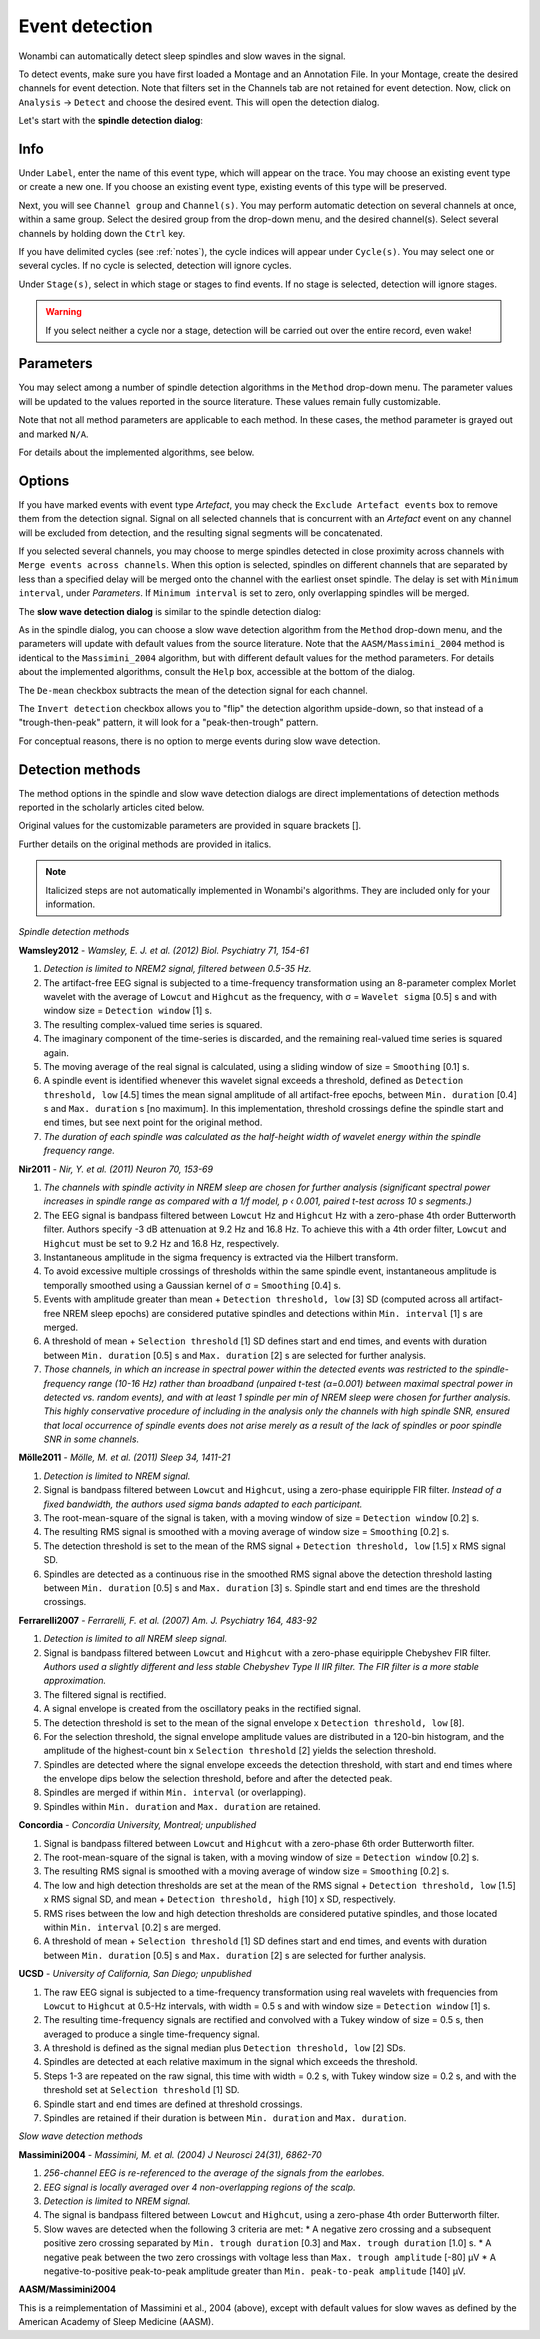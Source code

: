Event detection
===============

Wonambi can automatically detect sleep spindles and slow waves in the signal.

To detect events, make sure you have first loaded a Montage and an Annotation File.
In your Montage, create the desired channels for event detection. Note that filters set in the Channels tab are not retained for event detection.
Now, click on ``Analysis`` -> ``Detect`` and choose the desired event. This will open the detection dialog. 

Let's start with the **spindle detection dialog**:

.. image:: images/notes_16_spindledialog.png

Info
----

Under ``Label``, enter the name of this event type, which will appear on the trace. 
You may choose an existing event type or create a new one. 
If you choose an existing event type, existing events of this type will be preserved.

Next, you will see ``Channel group`` and ``Channel(s)``. 
You may perform automatic detection on several channels at once, within a same group. 
Select the desired group from the drop-down menu, and the desired channel(s). 
Select several channels by holding down the ``Ctrl`` key.

If you have delimited cycles (see :ref:`notes`), the cycle indices will appear under ``Cycle(s)``. 
You may select one or several cycles.
If no cycle is selected, detection will ignore cycles.

Under ``Stage(s)``, select in which stage or stages to find events. 
If no stage is selected, detection will ignore stages.

.. WARNING::
   If you select neither a cycle nor a stage, detection will be carried out over the entire record, even wake!

Parameters
----------

You may select among a number of spindle detection algorithms in the ``Method`` drop-down menu.
The parameter values will be updated to the values reported in the source literature.
These values remain fully customizable.

Note that not all method parameters are applicable to each method. 
In these cases, the method parameter is grayed out and marked ``N/A``.

For details about the implemented algorithms, see below.

Options
-------

If you have marked events with event type *Artefact*, you may check the ``Exclude Artefact events`` box to remove them from the detection signal.
Signal on all selected channels that is concurrent with an *Artefact* event on any channel will be excluded from detection, and the resulting signal segments will be concatenated.

If you selected several channels, you may choose to merge spindles detected in close proximity across channels with ``Merge events across channels``.
When this option is selected, spindles on different channels that are separated by less than a specified delay will be merged onto the channel with the earliest onset spindle.
The delay is set with ``Minimum interval``, under *Parameters*. If ``Minimum interval`` is set to zero, only overlapping spindles will be merged.

The **slow wave detection dialog** is similar to the spindle detection dialog:

.. image:: images/notes_17_slowwavedialog.png

As in the spindle dialog, you can choose a slow wave detection algorithm from the ``Method`` drop-down menu, and the parameters will update with default values from the source literature.
Note that the ``AASM/Massimini_2004`` method is identical to the ``Massimini_2004`` algorithm, but with different default values for the method parameters.
For details about the implemented algorithms, consult the ``Help`` box, accessible at the bottom of the dialog.

The ``De-mean`` checkbox subtracts the mean of the detection signal for each channel.

The ``Invert detection`` checkbox allows you to "flip" the detection algorithm upside-down, so that instead of a "trough-then-peak" pattern, it will look for a "peak-then-trough" pattern.

For conceptual reasons, there is no option to merge events during slow wave detection.

Detection methods
-----------------

The method options in the spindle and slow wave detection dialogs are direct implementations of detection methods reported in the scholarly articles cited below.

Original values for the customizable parameters are provided in square brackets [].

Further details on the original methods are provided in italics.

.. NOTE::
   Italicized steps are not automatically implemented in Wonambi's algorithms.
   They are included only for your information.

*Spindle detection methods*

**Wamsley2012** - *Wamsley, E. J. et al. (2012) Biol. Psychiatry 71, 154-61*

#. *Detection is limited to NREM2 signal, filtered between 0.5-35 Hz.*
#. The artifact-free EEG signal is subjected to a time-frequency transformation using an 8-parameter complex Morlet wavelet with the average of ``Lowcut`` and ``Highcut`` as the frequency, with σ = ``Wavelet sigma`` [0.5] s and with window size = ``Detection window`` [1] s.
#. The resulting complex-valued time series is squared.
#. The imaginary component of the time-series is discarded, and the remaining real-valued time series is squared again.
#. The moving average of the real signal is calculated, using a sliding window of size = ``Smoothing`` [0.1] s.
#. A spindle event is identified whenever this wavelet signal exceeds a threshold, defined as ``Detection threshold, low`` [4.5] times the mean signal amplitude of all artifact-free epochs, between ``Min. duration`` [0.4] s and ``Max. duration`` s [no maximum]. In this implementation, threshold crossings define the spindle start and end times, but see next point for the original method.
#. *The duration of each spindle was calculated as the half-height width of wavelet energy within the spindle frequency range.*

**Nir2011** - *Nir, Y. et al. (2011) Neuron 70, 153-69*

#. *The channels with spindle activity in NREM sleep are chosen for further analysis (significant spectral power increases in spindle range as compared with a 1/f model, p ‹ 0.001, paired t-test across 10 s segments.)*
#. The EEG signal is bandpass filtered between ``Lowcut`` Hz and ``Highcut`` Hz with a zero-phase 4th order Butterworth filter. Authors specify -3 dB attenuation at 9.2 Hz and 16.8 Hz. To achieve this with a 4th order filter, ``Lowcut`` and ``Highcut`` must be set to 9.2 Hz and 16.8 Hz, respectively.
#. Instantaneous amplitude in the sigma frequency is extracted via the Hilbert transform.
#. To avoid excessive multiple crossings of thresholds within the same spindle event, instantaneous amplitude is temporally smoothed using a Gaussian kernel of σ = ``Smoothing`` [0.4] s.
#. Events with amplitude greater than mean + ``Detection threshold, low`` [3] SD (computed across all artifact-free NREM sleep epochs) are considered putative spindles and detections within ``Min. interval`` [1] s are merged.
#. A threshold of mean + ``Selection threshold`` [1] SD defines start and end times, and events with duration between ``Min. duration`` [0.5] s and ``Max. duration`` [2] s are selected for further analysis.
#. *Those channels, in which an increase in spectral power within the detected events was restricted to the spindle-frequency range (10-16 Hz) rather than broadband (unpaired t-test (α=0.001) between maximal spectral power in detected vs. random events), and with at least 1 spindle per min of NREM sleep were chosen for further analysis. This highly conservative procedure of including in the analysis only the channels with high spindle SNR, ensured that local occurrence of spindle events does not arise merely as a result of the lack of spindles or poor spindle SNR in some channels.*

**Mölle2011** - *Mölle, M. et al. (2011) Sleep 34, 1411-21*

#. *Detection is limited to NREM signal.*
#. Signal is bandpass filtered between ``Lowcut`` and ``Highcut``, using a zero-phase equiripple FIR filter. *Instead of a fixed bandwidth, the authors used sigma bands adapted to each participant.*
#. The root-mean-square of the signal is taken, with a moving window of size = ``Detection window`` [0.2] s.
#. The resulting RMS signal is smoothed with a moving average of window size = ``Smoothing`` [0.2] s.
#. The detection threshold is set to the mean of the RMS signal + ``Detection threshold, low`` [1.5] x RMS signal SD.
#. Spindles are detected as a continuous rise in the smoothed RMS signal above the detection threshold lasting between ``Min. duration`` [0.5] s and ``Max. duration`` [3] s. Spindle start and end times are the threshold crossings.

**Ferrarelli2007** - *Ferrarelli, F. et al. (2007) Am. J. Psychiatry 164, 483-92*

#. *Detection is limited to all NREM sleep signal.*
#. Signal is bandpass filtered between ``Lowcut`` and ``Highcut`` with a zero-phase equiripple Chebyshev FIR filter. *Authors used a slightly different and less stable Chebyshev Type II IIR filter. The FIR filter is a more stable approximation.*
#. The filtered signal is rectified.
#. A signal envelope is created from the oscillatory peaks in the rectified signal.
#. The detection threshold is set to the mean of the signal envelope x ``Detection threshold, low`` [8].
#. For the selection threshold, the signal envelope amplitude values are distributed in a 120-bin histogram, and the amplitude of the highest-count bin x ``Selection threshold`` [2] yields the selection threshold.
#. Spindles are detected where the signal envelope exceeds the detection threshold, with start and end times where the envelope dips below the selection threshold, before and after the detected peak.
#. Spindles are merged if within ``Min. interval`` (or overlapping).
#. Spindles within ``Min. duration`` and ``Max. duration`` are retained.

**Concordia** - *Concordia University, Montreal; unpublished*

#. Signal is bandpass filtered between ``Lowcut`` and ``Highcut`` with a zero-phase 6th order Butterworth filter.
#. The root-mean-square of the signal is taken, with a moving window of size = ``Detection window`` [0.2] s.
#. The resulting RMS signal is smoothed with a moving average of window size = ``Smoothing`` [0.2] s.
#. The low and high detection thresholds are set at the mean of the RMS signal + ``Detection threshold, low`` [1.5] x RMS signal SD, and mean + ``Detection threshold, high`` [10] x SD, respectively.
#. RMS rises between the low and high detection thresholds are considered putative spindles, and those located within ``Min. interval`` [0.2] s are merged.
#. A threshold of mean + ``Selection threshold`` [1] SD defines start and end times, and events with duration between ``Min. duration`` [0.5] s and ``Max. duration`` [2] s are selected for further analysis.

**UCSD** - *University of California, San Diego; unpublished*

#. The raw EEG signal is subjected to a time-frequency transformation using real wavelets with frequencies from ``Lowcut`` to ``Highcut`` at 0.5-Hz intervals, with width = 0.5 s and with window size = ``Detection window`` [1] s.
#. The resulting time-frequency signals are rectified and convolved with a Tukey window of size = 0.5 s, then averaged to produce a single time-frequency signal.
#. A threshold is defined as the signal median plus ``Detection threshold, low`` [2] SDs.
#. Spindles are detected at each relative maximum in the signal which exceeds the threshold.
#. Steps 1-3 are repeated on the raw signal, this time with width = 0.2 s, with Tukey window size = 0.2 s, and with the threshold set at ``Selection threshold`` [1] SD.
#. Spindle start and end times are defined at threshold crossings.
#. Spindles are retained if their duration is between ``Min. duration`` and ``Max. duration``.

*Slow wave detection methods*

**Massimini2004** - *Massimini, M. et al. (2004) J Neurosci 24(31), 6862-70*

#. *256-channel EEG is re-referenced to the average of the signals from the earlobes.*
#. *EEG signal is locally averaged over 4 non-overlapping regions of the scalp.*
#. *Detection is limited to NREM signal.*
#. The signal is bandpass filtered between ``Lowcut`` and ``Highcut``, using a zero-phase 4th order Butterworth filter.
#. Slow waves are detected when the following 3 criteria are met:
   * A negative zero crossing and a subsequent positive zero crossing separated by ``Min. trough duration`` [0.3] and ``Max. trough duration`` [1.0] s.
   * A negative peak between the two zero crossings with voltage less than ``Max. trough amplitude`` [-80] μV
   * A negative-to-positive peak-to-peak amplitude greater than ``Min. peak-to-peak amplitude`` [140] μV.

**AASM/Massimini2004**

This is a reimplementation of Massimini et al., 2004 (above), except with default values for slow waves as defined by the American Academy of Sleep Medicine (AASM).

